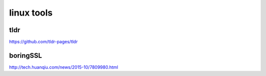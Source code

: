 ============
linux tools
============

tldr
^^^^^^

https://github.com/tldr-pages/tldr

boringSSL
^^^^^^^^^

http://tech.huanqiu.com/news/2015-10/7809980.html